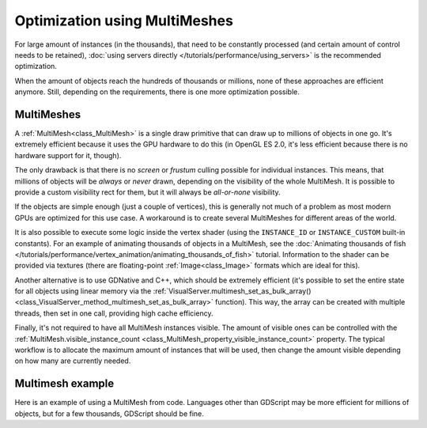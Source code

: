 .. _doc_using_multimesh:

Optimization using MultiMeshes
==============================

For large amount of instances (in the thousands), that need to be constantly processed
(and certain amount of control needs to be retained),
:doc:`using servers directly </tutorials/performance/using_servers>` is the recommended optimization.

When the amount of objects reach the hundreds of thousands or millions,
none of these approaches are efficient anymore. Still, depending on the requirements, there
is one more optimization possible.

MultiMeshes
-----------

A :ref:`MultiMesh<class_MultiMesh>` is a single draw primitive that can draw up to millions
of objects in one go. It's extremely efficient because it uses the GPU hardware to do this
(in OpenGL ES 2.0, it's less efficient because there is no hardware support for it, though).

The only drawback is that there is no *screen* or *frustum* culling possible for individual instances.
This means, that millions of objects will be *always* or *never* drawn, depending on the visibility
of the whole MultiMesh. It is possible to provide a custom visibility rect for them, but it will always
be *all-or-none* visibility.

If the objects are simple enough (just a couple of vertices), this is generally not much of a problem
as most modern GPUs are optimized for this use case. A workaround is to create several MultiMeshes
for different areas of the world.

It is also possible to execute some logic inside the vertex shader (using the ``INSTANCE_ID`` or
``INSTANCE_CUSTOM`` built-in constants). For an example of animating thousands of objects in a MultiMesh,
see the :doc:`Animating thousands of fish </tutorials/performance/vertex_animation/animating_thousands_of_fish>` tutorial. Information
to the shader can be provided via textures (there are floating-point :ref:`Image<class_Image>` formats
which are ideal for this).

Another alternative is to use GDNative and C++, which should be extremely efficient (it's possible
to set the entire state for all objects using linear memory via the
:ref:`VisualServer.multimesh_set_as_bulk_array() <class_VisualServer_method_multimesh_set_as_bulk_array>`
function). This way, the array can be created with multiple threads, then set in one call, providing
high cache efficiency.

Finally, it's not required to have all MultiMesh instances visible. The amount of visible ones can be
controlled with the :ref:`MultiMesh.visible_instance_count <class_MultiMesh_property_visible_instance_count>`
property. The typical workflow is to allocate the maximum amount of instances that will be used,
then change the amount visible depending on how many are currently needed.

Multimesh example
-----------------

Here is an example of using a MultiMesh from code. Languages other than GDScript may be more
efficient for millions of objects, but for a few thousands, GDScript should be fine.

.. tabs::
 .. code-tab:: gdscript GDScript

    extends MultiMeshInstance


    func _ready():
        # Create the multimesh.
        multimesh = MultiMesh.new()
        # Set the format first.
        multimesh.transform_format = MultiMesh.TRANSFORM_3D
        multimesh.color_format = MultiMesh.COLOR_NONE
        multimesh.custom_data_format = MultiMesh.CUSTOM_DATA_NONE
        # Then resize (otherwise, changing the format is not allowed).
        multimesh.instance_count = 10000
        # Maybe not all of them should be visible at first.
        multimesh.visible_instance_count = 1000

        # Set the transform of the instances.
        for i in multimesh.visible_instance_count:
            multimesh.set_instance_transform(i, Transform(Basis(), Vector3(i * 20, 0, 0)))

 .. code-tab:: csharp C#
 
    using Godot;
    using System;

    public class YourClassName : MultiMeshInstance
    {
        public override void _Ready()
        {
            // Create the multimesh.
            Multimesh = new MultiMesh();
            // Set the format first.
            Multimesh.TransformFormat = MultiMesh.TransformFormatEnum.Transform3d;
            Multimesh.ColorFormat = MultiMesh.ColorFormatEnum.None;
            Multimesh.CustomDataFormat = MultiMesh.CustomDataFormatEnum.None;
            // Then resize (otherwise, changing the format is not allowed)
            Multimesh.InstanceCount = 1000;
            // Maybe not all of them should be visible at first.
            Multimesh.VisibleInstanceCount = 1000;

            // Set the transform of the instances.
            for (int i = 0; i < Multimesh.VisibleInstanceCount; i++)
            {
                Multimesh.SetInstanceTransform(i, new Transform(Basis.Identity, new Vector3(i * 20, 0, 0)));
            }
        }
    }
